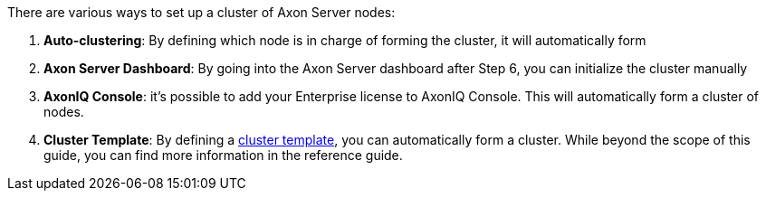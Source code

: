 There are various ways to set up a cluster of Axon Server nodes:

. *Auto-clustering*: By defining which node is in charge of forming the cluster, it will automatically form
. *Axon Server Dashboard*: By going into the Axon Server dashboard after Step 6, you can initialize the cluster manually
. *AxonIQ Console*: it's possible to add your Enterprise license to AxonIQ Console. This will automatically form a cluster of nodes.
. *Cluster Template*: By defining a xref:axon-server-reference:ROOT:axon-server/administration/admin-configuration/cluster-template.adoc[cluster template], you can automatically form a cluster. While beyond the scope of this guide, you can find more information in the reference guide.